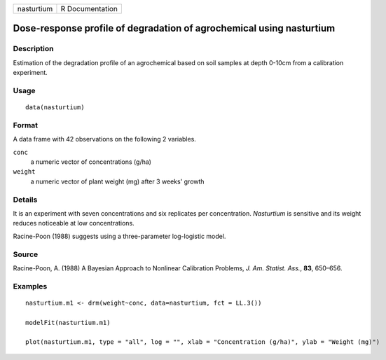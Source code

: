 +------------+-----------------+
| nasturtium | R Documentation |
+------------+-----------------+

Dose-response profile of degradation of agrochemical using nasturtium
---------------------------------------------------------------------

Description
~~~~~~~~~~~

Estimation of the degradation profile of an agrochemical based on soil
samples at depth 0-10cm from a calibration experiment.

Usage
~~~~~

::

   data(nasturtium)

Format
~~~~~~

A data frame with 42 observations on the following 2 variables.

``conc``
   a numeric vector of concentrations (g/ha)

``weight``
   a numeric vector of plant weight (mg) after 3 weeks' growth

Details
~~~~~~~

It is an experiment with seven concentrations and six replicates per
concentration. *Nasturtium* is sensitive and its weight reduces
noticeable at low concentrations.

Racine-Poon (1988) suggests using a three-parameter log-logistic model.

Source
~~~~~~

Racine-Poon, A. (1988) A Bayesian Approach to Nonlinear Calibration
Problems, *J. Am. Statist. Ass.*, **83**, 650–656.

Examples
~~~~~~~~

::


   nasturtium.m1 <- drm(weight~conc, data=nasturtium, fct = LL.3())

   modelFit(nasturtium.m1)

   plot(nasturtium.m1, type = "all", log = "", xlab = "Concentration (g/ha)", ylab = "Weight (mg)")

